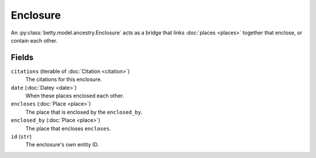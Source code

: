 Enclosure
=========

An :py:class:`betty.model.ancestry.Enclosure` acts as a bridge that links :doc:`places <places>` together that
enclose, or contain each other.

Fields
------
``citations`` (iterable of :doc:`Citation <citation>`)
    The citations for this enclosure.
``date`` (:doc:`Datey <date>`)
    When these places enclosed each other.
``encloses`` (:doc:`Place <place>`)
    The place that is enclosed by the ``enclosed_by``.
``enclosed_by`` (:doc:`Place <place>`)
    The place that encloses ``encloses``.
``id`` (``str``)
    The enclosure's own entity ID.
